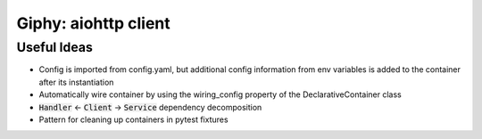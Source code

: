 Giphy: aiohttp client
=====================

Useful Ideas
------------

- Config is imported from config.yaml, but additional config information from env variables is added to the container after its instantiation
- Automatically wire container by using the wiring_config property of the DeclarativeContainer class
- :code:`Handler` <- :code:`Client` -> :code:`Service` dependency decomposition
- Pattern for cleaning up containers in pytest fixtures
